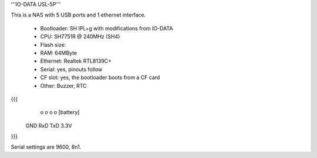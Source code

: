 '''IO-DATA USL-5P'''


This is a NAS with 5 USB ports and 1 ethernet interface.

 * Bootloader: SH IPL+g with modifications from IO-DATA
 * CPU: SH7751R @ 240MHz (SH4)
 * Flash size:
 * RAM: 64MByte
 * Ethernet: Realtek RTL8139C+
 * Serial: yes, pinouts follow
 * CF slot: yes, the bootloader boots from a CF card
 * Other: Buzzer, RTC


{{{
   o   o   o   o     [battery]
  GND RxD TxD 3.3V
}}}

Serial settings are 9600, 8n1.
